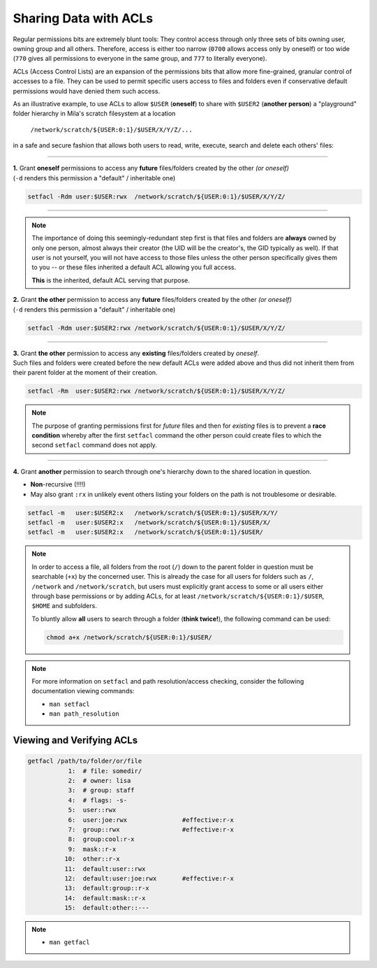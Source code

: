 Sharing Data with ACLs
======================

Regular permissions bits are extremely blunt tools: They control access through
only three sets of bits owning user, owning group and all others. Therefore,
access is either too narrow (``0700`` allows access only by oneself) or too wide
(``770`` gives all permissions to everyone in the same group, and ``777`` to
literally everyone).

ACLs (Access Control Lists) are an expansion of the permissions bits that allow
more fine-grained, granular control of accesses to a file. They can be used to
permit specific users access to files and folders even if conservative default
permissions would have denied them such access.


As an illustrative example, to use ACLs to allow ``$USER`` (**oneself**) to
share with ``$USER2`` (**another person**) a "playground" folder hierarchy in
Mila's scratch filesystem at a location

    ``/network/scratch/${USER:0:1}/$USER/X/Y/Z/...``

in a safe and secure fashion that allows both users to read, write, execute,
search and delete each others' files:

----


| **1.** Grant **oneself** permissions to access any **future** files/folders created
  by the other *(or oneself)*
| (``-d`` renders this permission a "default" / inheritable one)

.. code-block:: bash

   setfacl -Rdm user:$USER:rwx  /network/scratch/${USER:0:1}/$USER/X/Y/Z/

----

.. note::
   The importance of doing this seemingly-redundant step first is that files
   and folders are **always** owned by only one person, almost always their
   creator (the UID will be the creator's, the GID typically as well). If that
   user is not yourself, you will not have access to those files unless the
   other person specifically gives them to you -- or these files inherited a
   default ACL allowing you full access.

   **This** is the inherited, default ACL serving that purpose.

| **2.** Grant **the other** permission to access any **future** files/folders created
  by the other *(or oneself)*
| (``-d`` renders this permission a "default" / inheritable one)

.. code-block:: bash

   setfacl -Rdm user:$USER2:rwx /network/scratch/${USER:0:1}/$USER/X/Y/Z/

----

| **3.** Grant **the other** permission to access any **existing** files/folders created
  by *oneself*.
| Such files and folders were created before the new default ACLs were added
  above and thus did not inherit them from their parent folder at the moment of
  their creation.

.. code-block:: bash

   setfacl -Rm  user:$USER2:rwx /network/scratch/${USER:0:1}/$USER/X/Y/Z/

.. note::
   The purpose of granting permissions first for *future* files and then for
   *existing* files is to prevent a **race condition** whereby after the first
   ``setfacl`` command the other person could create files to which the
   second ``setfacl`` command does not apply.

----

| **4.** Grant **another** permission to search through one's hierarchy down to the
  shared location in question.

* **Non**-recursive (!!!!)
* May also grant ``:rx`` in unlikely event others listing your folders on the
  path is not troublesome or desirable.

.. code-block:: bash

   setfacl -m   user:$USER2:x   /network/scratch/${USER:0:1}/$USER/X/Y/
   setfacl -m   user:$USER2:x   /network/scratch/${USER:0:1}/$USER/X/
   setfacl -m   user:$USER2:x   /network/scratch/${USER:0:1}/$USER/

.. note::
   In order to access a file, all folders from the root (``/``) down to the
   parent folder in question must be searchable (``+x``) by the concerned user.
   This is already the case for all users for folders such as ``/``,
   ``/network`` and ``/network/scratch``, but users must explicitly grant access
   to some or all users either through base permissions or by adding ACLs, for
   at least ``/network/scratch/${USER:0:1}/$USER``, ``$HOME`` and subfolders.

   To bluntly allow **all** users to search through a folder (**think twice!**),
   the following command can be used:

   .. code-block:: bash

      chmod a+x /network/scratch/${USER:0:1}/$USER/


.. note::
  For more information on ``setfacl`` and path resolution/access checking,
  consider the following documentation viewing commands:
  
  * ``man setfacl``
  * ``man path_resolution``

Viewing and Verifying ACLs
--------------------------

.. code-block:: bash

   getfacl /path/to/folder/or/file
              1:  # file: somedir/
              2:  # owner: lisa
              3:  # group: staff
              4:  # flags: -s-
              5:  user::rwx
              6:  user:joe:rwx               #effective:r-x
              7:  group::rwx                 #effective:r-x
              8:  group:cool:r-x
              9:  mask::r-x
             10:  other::r-x
             11:  default:user::rwx
             12:  default:user:joe:rwx       #effective:r-x
             13:  default:group::r-x
             14:  default:mask::r-x
             15:  default:other::---

.. note::
  * ``man getfacl``
